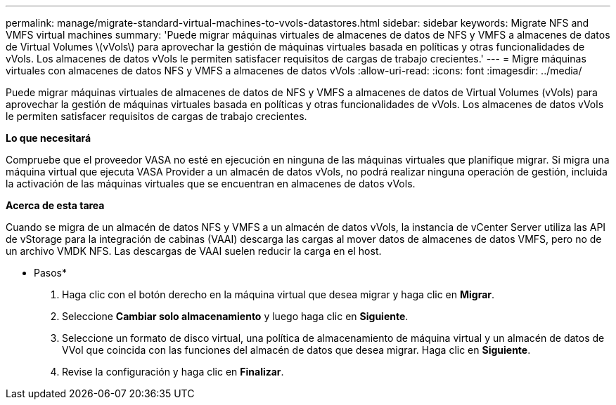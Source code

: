 ---
permalink: manage/migrate-standard-virtual-machines-to-vvols-datastores.html 
sidebar: sidebar 
keywords: Migrate NFS and VMFS virtual machines 
summary: 'Puede migrar máquinas virtuales de almacenes de datos de NFS y VMFS a almacenes de datos de Virtual Volumes \(vVols\) para aprovechar la gestión de máquinas virtuales basada en políticas y otras funcionalidades de vVols. Los almacenes de datos vVols le permiten satisfacer requisitos de cargas de trabajo crecientes.' 
---
= Migre máquinas virtuales con almacenes de datos NFS y VMFS a almacenes de datos vVols
:allow-uri-read: 
:icons: font
:imagesdir: ../media/


[role="lead"]
Puede migrar máquinas virtuales de almacenes de datos de NFS y VMFS a almacenes de datos de Virtual Volumes (vVols) para aprovechar la gestión de máquinas virtuales basada en políticas y otras funcionalidades de vVols. Los almacenes de datos vVols le permiten satisfacer requisitos de cargas de trabajo crecientes.

*Lo que necesitará*

Compruebe que el proveedor VASA no esté en ejecución en ninguna de las máquinas virtuales que planifique migrar. Si migra una máquina virtual que ejecuta VASA Provider a un almacén de datos vVols, no podrá realizar ninguna operación de gestión, incluida la activación de las máquinas virtuales que se encuentran en almacenes de datos vVols.

*Acerca de esta tarea*

Cuando se migra de un almacén de datos NFS y VMFS a un almacén de datos vVols, la instancia de vCenter Server utiliza las API de vStorage para la integración de cabinas (VAAI) descarga las cargas al mover datos de almacenes de datos VMFS, pero no de un archivo VMDK NFS. Las descargas de VAAI suelen reducir la carga en el host.

* Pasos*

. Haga clic con el botón derecho en la máquina virtual que desea migrar y haga clic en *Migrar*.
. Seleccione *Cambiar solo almacenamiento* y luego haga clic en *Siguiente*.
. Seleccione un formato de disco virtual, una política de almacenamiento de máquina virtual y un almacén de datos de VVol que coincida con las funciones del almacén de datos que desea migrar. Haga clic en *Siguiente*.
. Revise la configuración y haga clic en *Finalizar*.

